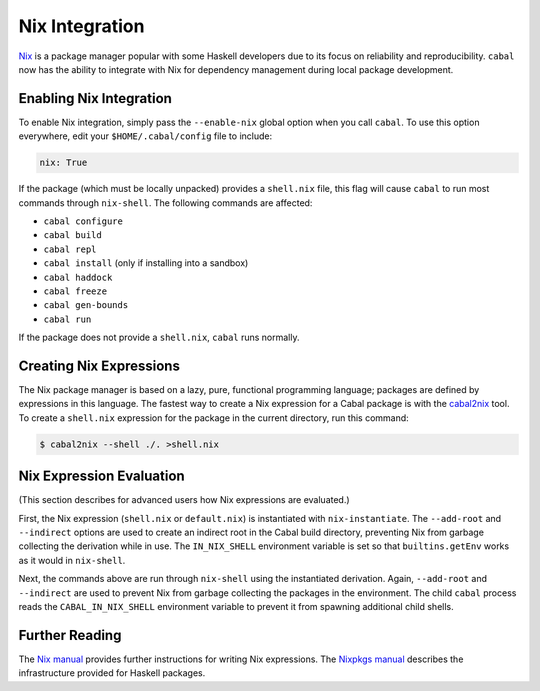Nix Integration
===============

`Nix <http://nixos.org/nix/>`_ is a package manager popular with some Haskell developers due to its focus on reliability and reproducibility. ``cabal`` now has the ability to integrate with Nix for dependency management during local package development.

Enabling Nix Integration
------------------------

To enable Nix integration, simply pass the ``--enable-nix`` global option when you call ``cabal``. To use this option everywhere, edit your ``$HOME/.cabal/config`` file to include:

.. code-block:: cabal

    nix: True

If the package (which must be locally unpacked) provides a ``shell.nix`` file, this flag will cause ``cabal`` to run most commands through ``nix-shell``. The following commands are affected:

- ``cabal configure``
- ``cabal build``
- ``cabal repl``
- ``cabal install`` (only if installing into a sandbox)
- ``cabal haddock``
- ``cabal freeze``
- ``cabal gen-bounds``
- ``cabal run``

If the package does not provide a ``shell.nix``, ``cabal`` runs normally.

Creating Nix Expressions
------------------------

The Nix package manager is based on a lazy, pure, functional programming language; packages are defined by expressions in this language. The fastest way to create a Nix expression for a Cabal package is with the `cabal2nix <https://github.com/NixOS/cabal2nix>`_ tool. To create a ``shell.nix`` expression for the package in the current directory, run this command:

.. code-block:: console

    $ cabal2nix --shell ./. >shell.nix

Nix Expression Evaluation
-------------------------

(This section describes for advanced users how Nix expressions are evaluated.)

First, the Nix expression (``shell.nix`` or ``default.nix``) is instantiated with ``nix-instantiate``. The ``--add-root`` and ``--indirect`` options are used to create an indirect root in the Cabal build directory, preventing Nix from garbage collecting the derivation while in use. The ``IN_NIX_SHELL`` environment variable is set so that ``builtins.getEnv`` works as it would in ``nix-shell``.

Next, the commands above are run through ``nix-shell`` using the instantiated derivation. Again, ``--add-root`` and ``--indirect`` are used to prevent Nix from garbage collecting the packages in the environment. The child ``cabal`` process reads the ``CABAL_IN_NIX_SHELL`` environment variable to prevent it from spawning additional child shells.

Further Reading
----------------

The `Nix manual <http://nixos.org/nix/manual/#chap-writing-nix-expressions>`_ provides further instructions for writing Nix expressions. The `Nixpkgs manual <http://nixos.org/nixpkgs/manual/#users-guide-to-the-haskell-infrastructure>`_ describes the infrastructure provided for Haskell packages.
